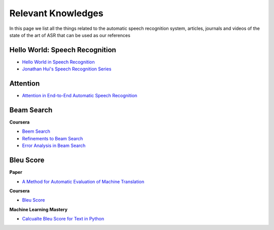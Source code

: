 Relevant Knowledges
===================

In this page we list all the things related to the automatic speech recognition system, articles, journals and videos of the state of the art of ASR that can be used as our references

Hello World: Speech Recognition
~~~~~~~~~~~~~~~~~~~~~~~~~~~~~~~
- `Hello World in Speech Recognition <https://towardsdatascience.com/hello-world-in-speech-recognition-b2f43b6c5871>`_
- `Jonathan Hui's Speech Recognition Series <https://medium.com/@jonathan_hui/speech-recognition-series-71fd6784551a>`_

Attention
~~~~~~~~~
- `Attention in End-to-End Automatic Speech Recognition <https://medium.com/intel-student-ambassadors/attention-in-end-to-end-automatic-speech-recognition-9f9e42718d21>`_

Beam Search
~~~~~~~~~~~

**Coursera**

- `Beem Search <https://www.coursera.org/lecture/nlp-sequence-models/beam-search-4EtHZ>`_
- `Refinements to Beam Search <https://www.coursera.org/lecture/nlp-sequence-models/refinements-to-beam-search-AkjG2>`_
- `Error Analysis in Beam Search <https://www.coursera.org/lecture/nlp-sequence-models/error-analysis-in-beam-search-UfvRl>`_

Bleu Score
~~~~~~~~~~

**Paper**

- `A Method for Automatic Evaluation of Machine Translation <https://www.aclweb.org/anthology/P02-1040.pdf>`_

**Coursera**

- `Bleu Score <https://www.coursera.org/lecture/nlp-sequence-models/bleu-score-optional-kC2HD>`_

**Machine Learning Mastery**

- `Calcualte Bleu Score for Text in Python <https://machinelearningmastery.com/calculate-bleu-score-for-text-python/>`_